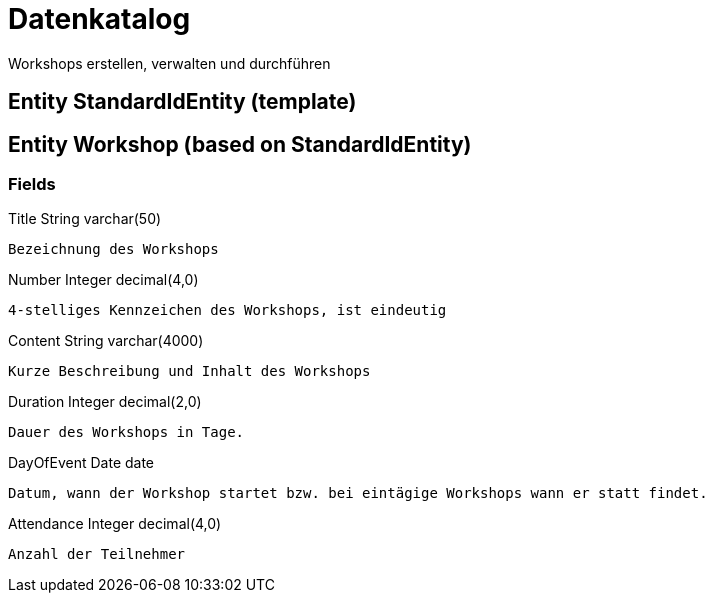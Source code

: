 
# Datenkatalog

Workshops erstellen, verwalten und durchführen

## Entity StandardIdEntity (template)

## Entity Workshop (based on StandardIdEntity)

### Fields

Title String varchar(50)

  Bezeichnung des Workshops

Number Integer decimal(4,0)

  4-stelliges Kennzeichen des Workshops, ist eindeutig

Content String varchar(4000)

  Kurze Beschreibung und Inhalt des Workshops

Duration Integer decimal(2,0)

  Dauer des Workshops in Tage.

DayOfEvent Date date

  Datum, wann der Workshop startet bzw. bei eintägige Workshops wann er statt findet.

Attendance Integer decimal(4,0)

  Anzahl der Teilnehmer
